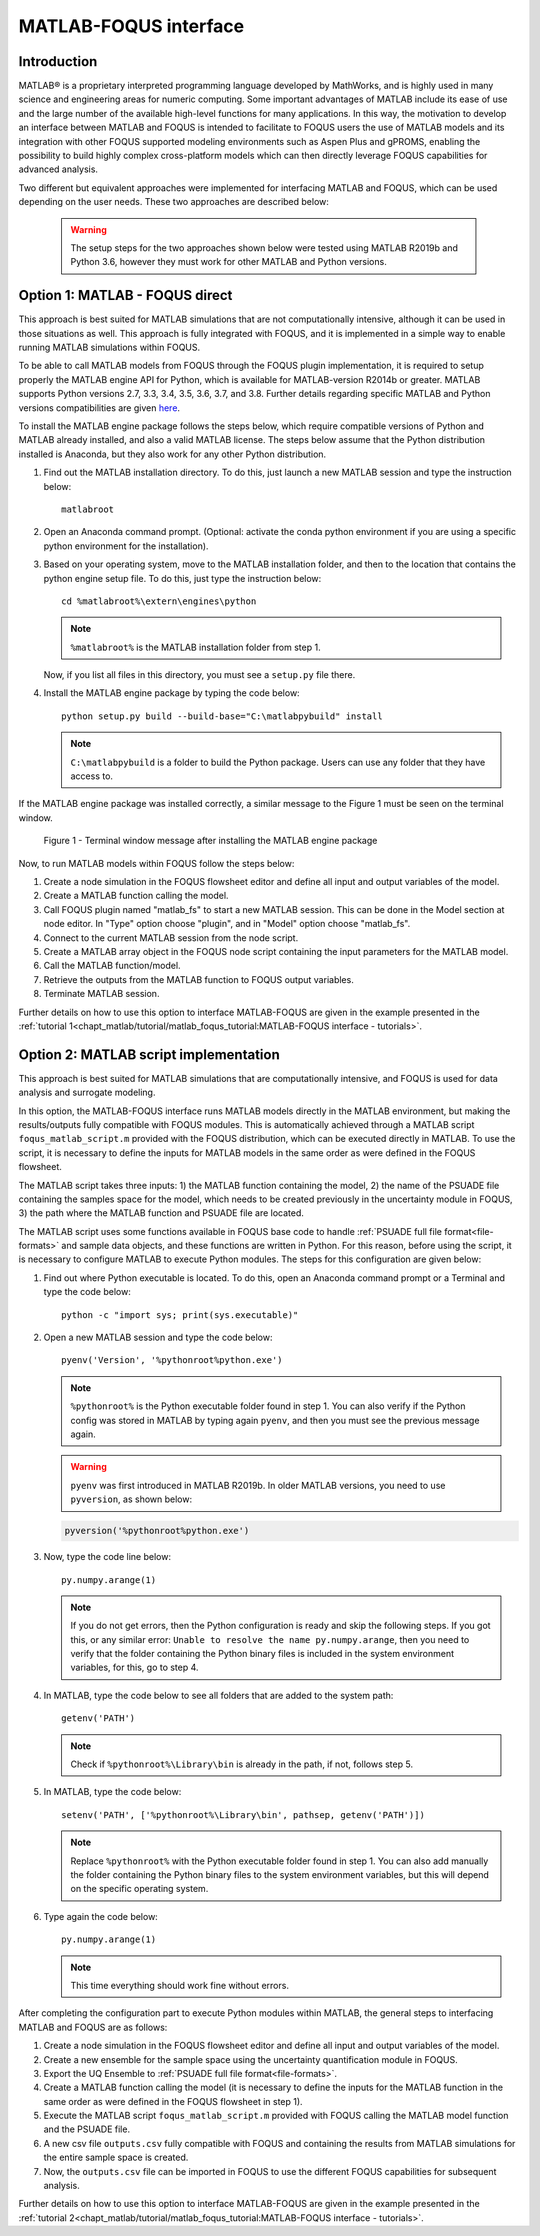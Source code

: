 ﻿MATLAB-FOQUS interface
======================

Introduction
------------

MATLAB® is a proprietary interpreted programming language developed by MathWorks, and is highly used in many science and engineering areas for numeric computing. 
Some important advantages of MATLAB include its ease of use and the large number of the available high-level functions for many applications. In this way, the 
motivation to develop an interface between MATLAB and FOQUS is intended to facilitate to FOQUS users the use of MATLAB models and its integration with other 
FOQUS supported modeling environments such as Aspen Plus and gPROMS, enabling the possibility to build highly complex cross-platform models which can then directly 
leverage FOQUS capabilities for advanced analysis.

Two different but equivalent approaches were implemented for interfacing MATLAB and FOQUS, which can be used depending on the user needs. These two approaches are 
described below:

   .. warning:: The setup steps for the two approaches shown below were tested using MATLAB R2019b and Python 3.6, however they must work for other MATLAB and 
                Python versions.

Option 1: MATLAB - FOQUS direct
-------------------------------

This approach is best suited for MATLAB simulations that are not computationally intensive, although it can be used in those situations as well. This approach is fully 
integrated with FOQUS, and it is implemented in a simple way to enable running MATLAB simulations within FOQUS. 

To be able to call MATLAB models from FOQUS through the FOQUS plugin implementation, it is required to setup properly the MATLAB engine API for Python, which is 
available for MATLAB-version R2014b or greater. MATLAB supports Python versions 2.7, 3.3, 3.4, 3.5, 3.6, 3.7, and 3.8. Further details regarding specific MATLAB 
and Python versions compatibilities are given `here <https://www.mathworks.com/content/dam/mathworks/mathworks-dot-com/support/sysreq/files/python-compatibility.pdf>`_.

To install the MATLAB engine package follows the steps below, which require compatible versions of Python and MATLAB already installed, and also a valid MATLAB license. 
The steps below assume that the Python distribution installed is Anaconda, but they also work for any other Python distribution.

1. Find out the MATLAB installation directory. To do this, just launch a new MATLAB session and type the instruction below::

      matlabroot

2.	Open an Anaconda command prompt. (Optional: activate the conda python environment if you are using a specific python environment for the installation).

3. Based on your operating system, move to the MATLAB installation folder, and then to the location that contains the python engine setup file. To do this, just type the 
   instruction below::

      cd %matlabroot%\extern\engines\python

   .. note:: ``%matlabroot%`` is the MATLAB installation folder from step 1.

   Now, if you list all files in this directory, you must see a ``setup.py`` file there.

4. Install the MATLAB engine package by typing the code below::

      python setup.py build --build-base="C:\matlabpybuild" install

   .. note:: ``C:\matlabpybuild`` is a folder to build the Python package. Users can use any folder that they have access to.

If the MATLAB engine package was installed correctly, a similar message to the Figure 1 must be seen on the terminal window.

.. figure:: ../figs/terminal_window_msg.png

   Figure 1 - Terminal window message after installing the MATLAB engine package

Now, to run MATLAB models within FOQUS follow the steps below:

1. Create a node simulation in the FOQUS flowsheet editor and define all input and output variables of the model.
2. Create a MATLAB function calling the model.
3. Call FOQUS plugin named "matlab_fs" to start a new MATLAB session. This can be done in the Model section at node editor. 
   In "Type" option choose "plugin", and in "Model" option choose "matlab_fs".
4. Connect to the current MATLAB session from the node script.
5. Create a MATLAB array object in the FOQUS node script containing the input parameters for the MATLAB model.
6. Call the MATLAB function/model.
7. Retrieve the outputs from the MATLAB function to FOQUS output variables.
8. Terminate MATLAB session.

Further details on how to use this option to interface MATLAB-FOQUS are given in the example presented in the 
:ref:`tutorial 1<chapt_matlab/tutorial/matlab_foqus_tutorial:MATLAB-FOQUS interface - tutorials>`.

Option 2: MATLAB script implementation
--------------------------------------

This approach is best suited for MATLAB simulations that are computationally intensive, and FOQUS is used for data analysis and surrogate modeling.

In this option, the MATLAB-FOQUS interface runs MATLAB models directly in the MATLAB environment, but making the results/outputs fully compatible 
with FOQUS modules. This is automatically achieved through a MATLAB script ``foqus_matlab_script.m`` provided with the FOQUS distribution, which can 
be executed directly in MATLAB. To use the script, it is necessary to define the inputs for MATLAB models in the same order as were defined in 
the FOQUS flowsheet.

The MATLAB script takes three inputs: 1) the MATLAB function containing the model, 2) the name of the PSUADE file containing the samples space for 
the model, which needs to be created previously in the uncertainty module in FOQUS, 3) the path where the MATLAB function and PSUADE file are located.

The MATLAB script uses some functions available in FOQUS base code to handle :ref:`PSUADE full file format<file-formats>` and sample data objects, 
and these functions are written in Python. For this reason, before using the script, it is necessary to configure MATLAB to execute Python modules. The steps for this 
configuration are given below:

1. Find out where Python executable is located. To do this, open an Anaconda command prompt or a Terminal and type the code below::

      python -c "import sys; print(sys.executable)"

2. Open a new MATLAB session and type the code below::

      pyenv('Version', '%pythonroot%python.exe')

   .. note:: ``%pythonroot%`` is the Python executable folder found in step 1. You can also verify if the Python config was stored in MATLAB by typing again ``pyenv``, 
             and then you must see the previous message again.

   .. warning:: ``pyenv`` was first introduced in MATLAB R2019b. In older MATLAB versions, you need to use ``pyversion``, as shown below:

   .. code-block:: python

      pyversion('%pythonroot%python.exe')

3. Now, type the code line below::

      py.numpy.arange(1)

   .. note:: If you do not get errors, then the Python configuration is ready and skip the following steps. If you got this, or any similar error: 
             ``Unable to resolve the name py.numpy.arange``, then you need to verify that the folder containing the Python binary files is included 
             in the system environment variables, for this, go to step 4.

4. In MATLAB, type the code below to see all folders that are added to the system path::

      getenv('PATH')

   .. note:: Check if ``%pythonroot%\Library\bin`` is already in the path, if not, follows step 5.

5. In MATLAB, type the code below::

      setenv('PATH', ['%pythonroot%\Library\bin', pathsep, getenv('PATH')])

   .. note:: Replace ``%pythonroot%`` with the Python executable folder found in step 1. You can also add manually the folder containing the Python 
             binary files to the system environment variables, but this will depend on the specific operating system.

6. Type again the code below::

      py.numpy.arange(1)

   .. note:: This time everything should work fine without errors.

After completing the configuration part to execute Python modules within MATLAB, the general steps to interfacing MATLAB and FOQUS are as follows:

1. Create a node simulation in the FOQUS flowsheet editor and define all input and output variables of the model.
2. Create a new ensemble for the sample space using the uncertainty quantification module in FOQUS.
3. Export the UQ Ensemble to :ref:`PSUADE full file format<file-formats>`.
4. Create a MATLAB function calling the model (it is necessary to define the inputs for the MATLAB function in the same order as were defined in 
   the FOQUS flowsheet in step 1).
5. Execute the MATLAB script ``foqus_matlab_script.m`` provided with FOQUS calling the MATLAB model function and the PSUADE file. 
6. A new csv file ``outputs.csv`` fully compatible with FOQUS and containing the results from MATLAB simulations for the entire sample space is created. 
7. Now, the ``outputs.csv`` file can be imported in FOQUS to use the different FOQUS capabilities for subsequent analysis.

Further details on how to use this option to interface MATLAB-FOQUS are given in the example presented in the 
:ref:`tutorial 2<chapt_matlab/tutorial/matlab_foqus_tutorial:MATLAB-FOQUS interface - tutorials>`.